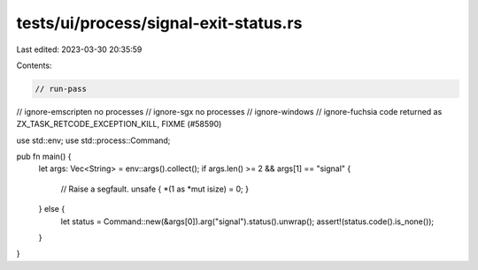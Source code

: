 tests/ui/process/signal-exit-status.rs
======================================

Last edited: 2023-03-30 20:35:59

Contents:

.. code-block:: rs

    // run-pass
// ignore-emscripten no processes
// ignore-sgx no processes
// ignore-windows
// ignore-fuchsia code returned as ZX_TASK_RETCODE_EXCEPTION_KILL, FIXME (#58590)

use std::env;
use std::process::Command;

pub fn main() {
    let args: Vec<String> = env::args().collect();
    if args.len() >= 2 && args[1] == "signal" {
        // Raise a segfault.
        unsafe { *(1 as *mut isize) = 0; }
    } else {
        let status = Command::new(&args[0]).arg("signal").status().unwrap();
        assert!(status.code().is_none());
    }
}


